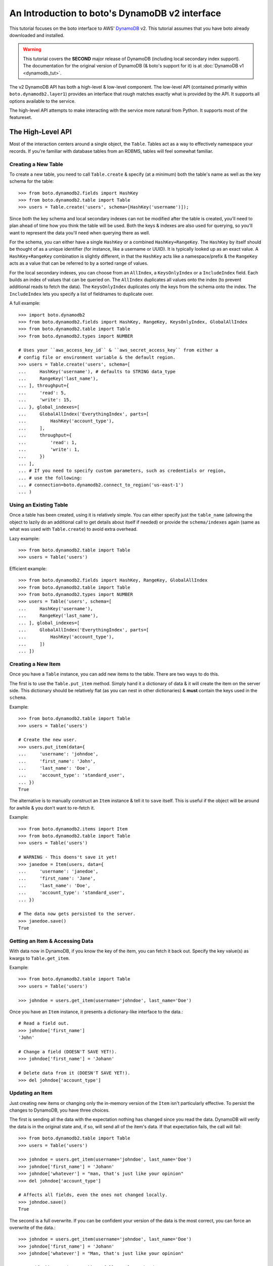 .. _dynamodb2_tut:

===============================================
An Introduction to boto's DynamoDB v2 interface
===============================================

This tutorial focuses on the boto interface to AWS' DynamoDB_ v2. This tutorial
assumes that you have boto already downloaded and installed.

.. _DynamoDB: http://aws.amazon.com/dynamodb/

.. warning::

    This tutorial covers the **SECOND** major release of DynamoDB (including
    local secondary index support). The documentation for the original
    version of DynamoDB (& boto's support for it) is at
    :doc:`DynamoDB v1 <dynamodb_tut>`.

The v2 DynamoDB API has both a high-level & low-level component. The low-level
API (contained primarily within ``boto.dynamodb2.layer1``) provides an
interface that rough matches exactly what is provided by the API. It supports
all options available to the service.

The high-level API attempts to make interacting with the service more natural
from Python. It supports most of the featureset.


The High-Level API
==================

Most of the interaction centers around a single object, the ``Table``. Tables
act as a way to effectively namespace your records. If you're familiar with
database tables from an RDBMS, tables will feel somewhat familiar.


Creating a New Table
--------------------

To create a new table, you need to call ``Table.create`` & specify (at a
minimum) both the table's name as well as the key schema for the table::

    >>> from boto.dynamodb2.fields import HashKey
    >>> from boto.dynamodb2.table import Table
    >>> users = Table.create('users', schema=[HashKey('username')]);

Since both the key schema and local secondary indexes can not be
modified after the table is created, you'll need to plan ahead of time how you
think the table will be used. Both the keys & indexes are also used for
querying, so you'll want to represent the data you'll need when querying
there as well.

For the schema, you can either have a single ``HashKey`` or a combined
``HashKey+RangeKey``. The ``HashKey`` by itself should be thought of as a
unique identifier (for instance, like a username or UUID). It is typically
looked up as an exact value.
A ``HashKey+RangeKey`` combination is slightly different, in that the
``HashKey`` acts like a namespace/prefix & the ``RangeKey`` acts as a value
that can be referred to by a sorted range of values.

For the local secondary indexes, you can choose from an ``AllIndex``, a
``KeysOnlyIndex`` or a ``IncludeIndex`` field. Each builds an index of values
that can be queried on. The ``AllIndex`` duplicates all values onto the index
(to prevent additional reads to fetch the data). The ``KeysOnlyIndex``
duplicates only the keys from the schema onto the index. The ``IncludeIndex``
lets you specify a list of fieldnames to duplicate over.

A full example::

    >>> import boto.dynamodb2
    >>> from boto.dynamodb2.fields import HashKey, RangeKey, KeysOnlyIndex, GlobalAllIndex
    >>> from boto.dynamodb2.table import Table
    >>> from boto.dynamodb2.types import NUMBER

    # Uses your ``aws_access_key_id`` & ``aws_secret_access_key`` from either a
    # config file or environment variable & the default region.
    >>> users = Table.create('users', schema=[
    ...     HashKey('username'), # defaults to STRING data_type
    ...     RangeKey('last_name'),
    ... ], throughput={
    ...     'read': 5,
    ...     'write': 15,
    ... }, global_indexes=[
    ...     GlobalAllIndex('EverythingIndex', parts=[
    ...         HashKey('account_type'),
    ...     ],
    ...     throughput={
    ...         'read': 1,
    ...         'write': 1,
    ...     })
    ... ],
    ... # If you need to specify custom parameters, such as credentials or region, 
    ... # use the following:
    ... # connection=boto.dynamodb2.connect_to_region('us-east-1')
    ... )


Using an Existing Table
-----------------------

Once a table has been created, using it is relatively simple. You can either
specify just the ``table_name`` (allowing the object to lazily do an additional
call to get details about itself if needed) or provide the ``schema/indexes``
again (same as what was used with ``Table.create``) to avoid extra overhead.

Lazy example::

    >>> from boto.dynamodb2.table import Table
    >>> users = Table('users')

Efficient example::

    >>> from boto.dynamodb2.fields import HashKey, RangeKey, GlobalAllIndex
    >>> from boto.dynamodb2.table import Table
    >>> from boto.dynamodb2.types import NUMBER
    >>> users = Table('users', schema=[
    ...     HashKey('username'),
    ...     RangeKey('last_name'),
    ... ], global_indexes=[
    ...     GlobalAllIndex('EverythingIndex', parts=[
    ...         HashKey('account_type'),
    ...     ])
    ... ])


Creating a New Item
-------------------

Once you have a ``Table`` instance, you can add new items to the table. There
are two ways to do this.

The first is to use the ``Table.put_item`` method. Simply hand it a dictionary
of data & it will create the item on the server side. This dictionary should
be relatively flat (as you can nest in other dictionaries) & **must** contain
the keys used in the ``schema``.

Example::

    >>> from boto.dynamodb2.table import Table
    >>> users = Table('users')

    # Create the new user.
    >>> users.put_item(data={
    ...     'username': 'johndoe',
    ...     'first_name': 'John',
    ...     'last_name': 'Doe',
    ...     'account_type': 'standard_user',
    ... })
    True

The alternative is to manually construct an ``Item`` instance & tell it to
``save`` itself. This is useful if the object will be around for awhile & you
don't want to re-fetch it.

Example::

    >>> from boto.dynamodb2.items import Item
    >>> from boto.dynamodb2.table import Table
    >>> users = Table('users')

    # WARNING - This doens't save it yet!
    >>> janedoe = Item(users, data={
    ...     'username': 'janedoe',
    ...     'first_name': 'Jane',
    ...     'last_name': 'Doe',
    ...     'account_type': 'standard_user',
    ... })

    # The data now gets persisted to the server.
    >>> janedoe.save()
    True


Getting an Item & Accessing Data
--------------------------------

With data now in DynamoDB, if you know the key of the item, you can fetch it
back out. Specify the key value(s) as kwargs to ``Table.get_item``.

Example::

    >>> from boto.dynamodb2.table import Table
    >>> users = Table('users')

    >>> johndoe = users.get_item(username='johndoe', last_name='Doe')

Once you have an ``Item`` instance, it presents a dictionary-like interface to
the data.::

    # Read a field out.
    >>> johndoe['first_name']
    'John'

    # Change a field (DOESN'T SAVE YET!).
    >>> johndoe['first_name'] = 'Johann'

    # Delete data from it (DOESN'T SAVE YET!).
    >>> del johndoe['account_type']


Updating an Item
----------------

Just creating new items or changing only the in-memory version of the ``Item``
isn't particularly effective. To persist the changes to DynamoDB, you have
three choices.

The first is sending all the data with the expectation nothing has changed
since you read the data. DynamoDB will verify the data is in the original state
and, if so, will send all of the item's data. If that expectation fails, the
call will fail::

    >>> from boto.dynamodb2.table import Table
    >>> users = Table('users')

    >>> johndoe = users.get_item(username='johndoe', last_name='Doe')
    >>> johndoe['first_name'] = 'Johann'
    >>> johndoe['whatever'] = "man, that's just like your opinion"
    >>> del johndoe['account_type']

    # Affects all fields, even the ones not changed locally.
    >>> johndoe.save()
    True

The second is a full overwrite. If you can be confident your version of the
data is the most correct, you can force an overwrite of the data.::

    >>> johndoe = users.get_item(username='johndoe', last_name='Doe')
    >>> johndoe['first_name'] = 'Johann'
    >>> johndoe['whatever'] = "Man, that's just like your opinion"

    # Specify ``overwrite=True`` to fully replace the data.
    >>> johndoe.save(overwrite=True)
    True

The last is a partial update. If you've only modified certain fields, you
can send a partial update that only writes those fields, allowing other
(potentially changed) fields to go untouched.::

    >>> johndoe = users.get_item(username='johndoe', last_name='Doe')
    >>> johndoe['first_name'] = 'Johann'
    >>> johndoe['whatever'] = "man, that's just like your opinion"
    >>> del johndoe['account_type']

    # Partial update, only sending/affecting the
    # ``first_name/whatever/account_type`` fields.
    >>> johndoe.partial_save()
    True


Deleting an Item
----------------

You can also delete items from the table. You have two choices, depending on
what data you have present.

If you already have an ``Item`` instance, the easiest approach is just to call
``Item.delete``.::

    >>> johndoe.delete()
    True

If you don't have an ``Item`` instance & you don't want to incur the
``Table.get_item`` call to get it, you can call ``Table.delete_item`` method.::

    >>> from boto.dynamodb2.table import Table
    >>> users = Table('users')

    >>> users.delete_item(username='johndoe', last_name='Doe')
    True


Batch Writing
-------------

If you're loading a lot of data at a time, making use of batch writing can
both speed up the process & reduce the number of write requests made to the
service.

Batch writing involves wrapping the calls you want batched in a context manager.
The context manager imitates the ``Table.put_item`` & ``Table.delete_item``
APIs. Getting & using the context manager looks like::

    >>> import time
    >>> from boto.dynamodb2.table import Table
    >>> users = Table('users')

    >>> with users.batch_write() as batch:
    ...     batch.put_item(data={
    ...         'username': 'anotherdoe',
    ...         'first_name': 'Another',
    ...         'last_name': 'Doe',
    ...         'date_joined': int(time.time()),
    ...     })
    ...     batch.put_item(data={
    ...         'username': 'joebloggs',
    ...         'first_name': 'Joe',
    ...         'last_name': 'Bloggs',
    ...         'date_joined': int(time.time()),
    ...     })
    ...     batch.delete_item(username='janedoe', last_name='Doe')

However, there are some limitations on what you can do within the context
manager.

* It can't read data at all or do batch any other operations.
* You can't put & delete the same data within a batch request.

.. note::

    Additionally, the context manager can only batch 25 items at a time for a
    request (this is a DynamoDB limitation). It is handled for you so you can
    keep writing additional items, but you should be aware that 100 ``put_item``
    calls is 4 batch requests, not 1.


Querying
--------

.. warning::

    The ``Table`` object has both a ``query`` & a ``query_2`` method. If you
    are writing new code, **DO NOT** use ``Table.query``. It presents results
    in an incorrect order than expected & is strictly present for
    backward-compatibility.

Manually fetching out each item by itself isn't tenable for large datasets.
To cope with fetching many records, you can either perform a standard query,
query via a local secondary index or scan the entire table.

A standard query typically gets run against a hash+range key combination.
Filter parameters are passed as kwargs & use a ``__`` to separate the fieldname
from the operator being used to filter the value.

In terms of querying, our original schema is less than optimal. For the
following examples, we'll be using the following table setup::

    >>> from boto.dynamodb2.fields import HashKey, RangeKey, GlobalAllIndex
    >>> from boto.dynamodb2.table import Table
    >>> from boto.dynamodb2.types import NUMBER
    >>> import time
    >>> users = Table.create('users2', schema=[
    ...     HashKey('account_type'),
    ...     RangeKey('last_name'),
    ... ], throughput={
    ...     'read': 5,
    ...     'write': 15,
    ... }, global_indexes=[
    ...     GlobalAllIndex('DateJoinedIndex', parts=[
    ...         HashKey('account_type'),
    ...         RangeKey('date_joined', data_type=NUMBER),
    ...     ],
    ...     throughput={
    ...         'read': 1,
    ...         'write': 1,
    ...     }),
    ... ])

And the following data::

    >>> with users.batch_write() as batch:
    ...     batch.put_item(data={
    ...         'account_type': 'standard_user',
    ...         'first_name': 'John',
    ...         'last_name': 'Doe',
    ...         'is_owner': True,
    ...         'email': True,
    ...         'date_joined': int(time.time()) - (60*60*2),
    ...     })
    ...     batch.put_item(data={
    ...         'account_type': 'standard_user',
    ...         'first_name': 'Jane',
    ...         'last_name': 'Doering',
    ...         'date_joined': int(time.time()) - 2,
    ...     })
    ...     batch.put_item(data={
    ...         'account_type': 'standard_user',
    ...         'first_name': 'Bob',
    ...         'last_name': 'Doerr',
    ...         'date_joined': int(time.time()) - (60*60*3),
    ...     })
    ...     batch.put_item(data={
    ...         'account_type': 'super_user',
    ...         'first_name': 'Alice',
    ...         'last_name': 'Liddel',
    ...         'is_owner': True,
    ...         'email': True,
    ...         'date_joined': int(time.time()) - 1,
    ...     })

When executing the query, you get an iterable back that contains your results.
These results may be spread over multiple requests as DynamoDB paginates them.
This is done transparently, but you should be aware it may take more than one
request.

To run a query for last names starting with the letter "D"::

    >>> names_with_d = users.query_2(
    ...     account_type__eq='standard_user',
    ...     last_name__beginswith='D'
    ... )

    >>> for user in names_with_d:
    ...     print user['first_name']
    'John'
    'Jane'
    'Bob'

You can also reverse results (``reverse=True``) as well as limiting them
(``limit=2``)::

    >>> rev_with_d = users.query_2(
    ...     account_type__eq='standard_user',
    ...     last_name__beginswith='D',
    ...     reverse=True,
    ...     limit=2
    ... )

    >>> for user in rev_with_d:
    ...     print user['first_name']
    'Bob'
    'Jane'

You can also run queries against the local secondary indexes. Simply provide
the index name (``index='DateJoinedIndex'``) & filter parameters against its
fields::

    # Users within the last hour.
    >>> recent = users.query_2(
    ...     account_type__eq='standard_user',
    ...     date_joined__gte=time.time() - (60 * 60),
    ...     index='DateJoinedIndex'
    ... )

    >>> for user in recent:
    ...     print user['first_name']
    'Jane'

By default, DynamoDB can return a large amount of data per-request (up to 1Mb
of data). To prevent these requests from drowning other smaller gets, you can
specify a smaller page size via the ``max_page_size`` argument to
``Table.query_2`` & ``Table.scan``. Doing so looks like::

    # Small pages yield faster responses & less potential of drowning other
    # requests.
    >>> all_users = users.query_2(
    ...     account_type__eq='standard_user',
    ...     date_joined__gte=0,
    ...     index='DateJoinedIndex',
    ...     max_page_size=10
    ... )

    # Usage is the same, but now many smaller requests are done.
    >>> for user in all_users:
    ...     print user['first_name']
    'Bob'
    'John'
    'Jane'

Finally, if you need to query on data that's not in either a key or in an
index, you can run a ``Table.scan`` across the whole table, which accepts a
similar but expanded set of filters. If you're familiar with the Map/Reduce
concept, this is akin to what DynamoDB does.

.. warning::

    Scans are consistent & run over the entire table, so relatively speaking,
    they're more expensive than plain queries or queries against an LSI.

An example scan of all records in the table looks like::

    >>> all_users = users.scan()

Filtering a scan looks like::

    >>> owners_with_emails = users.scan(
    ...     is_owner__eq=True,
    ...     email__null=False,
    ... )

    >>> for user in owners_with_emails:
    ...     print user['first_name']
    'John'
    'Alice'


The ``ResultSet``
~~~~~~~~~~~~~~~~~

Both ``Table.query_2`` & ``Table.scan`` return an object called ``ResultSet``.
It's a lazily-evaluated object that uses the `Iterator protocol`_. It delays
your queries until you request the next item in the result set.

Typical use is simply a standard ``for`` to iterate over the results::

    >>> result_set = users.scan()
    >>> for user in result_set:
    ...     print user['first_name']
    'John'
    'Jane'
    'Bob'
    'Alice'

However, this throws away results as it fetches more data. As a result, you
can't index it like a ``list``::

    >>> len(result_set)
    TypeError: object of type 'ResultSet' has no len()

Because it does this, if you need to loop over your results more than once (or
do things like negative indexing, length checks, etc.), you should wrap it in
a call to ``list()``. Ex.::

    >>> result_set = users.scan()
    >>> all_users = list(result_set)
    # Slice it for every other user.
    >>> for user in all_users[::2]:
    ...     print user['first_name']
    'John'
    'Bob'

.. warning::

    Wrapping calls like the above in ``list(...)`` **WILL** cause it to evaluate
    the **ENTIRE** potentially large data set.

    Appropriate use of the ``limit=...`` kwarg to ``Table.query_2`` &
    ``Table.scan`` calls are **VERY** important should you chose to do this.

    Alternatively, you can build your own list, using ``for`` on the
    ``ResultSet`` to lazily build the list (& potentially stop early).

.. _`Iterator protocol`: http://docs.python.org/2/library/stdtypes.html#iterator-types


Parallel Scan
-------------

DynamoDB also includes a feature called "Parallel Scan", which allows you
to make use of **extra** read capacity to divide up your result set & scan
an entire table faster.

This does require extra code on the user's part & you should ensure that
you need the speed boost, have enough data to justify it and have the extra
capacity to read it without impacting other queries/scans.

To run it, you should pick the ``total_segments`` to use, which is an integer
representing the number of temporary partitions you'd divide your table into.
You then need to spin up a thread/process for each one, giving each
thread/process a ``segment``, which is a zero-based integer of the segment
you'd like to scan.

An example of using parallel scan to send out email to all users might look
something like::

    #!/usr/bin/env python
    import threading

    import boto.ses
    import boto.dynamodb2
    from boto.dynamodb2.table import Table


    AWS_ACCESS_KEY_ID = '<YOUR_AWS_KEY_ID>'
    AWS_SECRET_ACCESS_KEY = '<YOUR_AWS_SECRET_KEY>'
    APPROVED_EMAIL = 'some@address.com'


    def send_email(email):
        # Using Amazon's Simple Email Service, send an email to a given
        # email address. You must already have an email you've verified with
        # AWS before this will work.
        conn = boto.ses.connect_to_region(
            'us-east-1',
            aws_access_key_id=AWS_ACCESS_KEY_ID,
            aws_secret_access_key=AWS_SECRET_ACCESS_KEY
        )
        conn.send_email(
            APPROVED_EMAIL,
            "[OurSite] New feature alert!",
            "We've got some exciting news! We added a new feature to...",
            [email]
        )


    def process_segment(segment=0, total_segments=10):
        # This method/function is executed in each thread, each getting its
        # own segment to process through.
        conn = boto.dynamodb2.connect_to_region(
            'us-east-1',
            aws_access_key_id=AWS_ACCESS_KEY_ID,
            aws_secret_access_key=AWS_SECRET_ACCESS_KEY
        )
        table = Table('users', connection=conn)

        # We pass in the segment & total_segments to scan here.
        for user in table.scan(segment=segment, total_segments=total_segments):
            send_email(user['email'])


    def send_all_emails():
        pool = []
        # We're choosing to divide the table in 3, then...
        pool_size = 3

        # ...spinning up a thread for each segment.
        for i in range(pool_size):
            worker = threading.Thread(
                target=process_segment,
                kwargs={
                    'segment': i,
                    'total_segments': pool_size,
                }
            )
            pool.append(worker)
            # We start them to let them start scanning & consuming their
            # assigned segment.
            worker.start()

        # Finally, we wait for each to finish.
        for thread in pool:
            thread.join()


    if __name__ == '__main__':
        send_all_emails()


Batch Reading
-------------

Similar to batch writing, batch reading can also help reduce the number of
API requests necessary to access a large number of items. The
``Table.batch_get`` method takes a list (or any sliceable collection) of keys
& fetches all of them, presented as an iterator interface.

This is done lazily, so if you never iterate over the results, no requests are
executed. Additionally, if you only iterate over part of the set, the minumum
number of calls are made to fetch those results (typically max 100 per
response).

Example::

    >>> from boto.dynamodb2.table import Table
    >>> users = Table('users2')

    # No request yet.
    >>> many_users = users.batch_get(keys=[
    ...     {'account_type': 'standard_user', 'last_name': 'Doe'},
    ...     {'account_type': 'standard_user', 'last_name': 'Doering'},
    ...     {'account_type': 'super_user', 'last_name': 'Liddel'},
    ... ])

    # Now the request is performed, requesting all five in one request.
    >>> for user in many_users:
    ...     print user['first_name']
    'Alice'
    'John'
    'Jane'


Deleting a Table
----------------

Deleting a table is a simple exercise. When you no longer need a table, simply
run::

    >>> users.delete()


DynamoDB Local
--------------

`Amazon DynamoDB Local`_ is a utility which can be used to mock DynamoDB
during development. Connecting to a running DynamoDB Local server is easy::

    #!/usr/bin/env python
    from boto.dynamodb2.layer1 import DynamoDBConnection


    # Connect to DynamoDB Local
    conn = DynamoDBConnection(
        host='localhost',
        port=8000,
        aws_access_key_id='anything',
        aws_secret_access_key='anything',
        is_secure=False)

    # List all local tables
    tables = conn.list_tables()


.. _`Amazon DynamoDB Local`: http://docs.aws.amazon.com/amazondynamodb/latest/developerguide/Tools.html


Next Steps
----------

You can find additional information about other calls & parameter options
in the :doc:`API docs <ref/dynamodb2>`.
